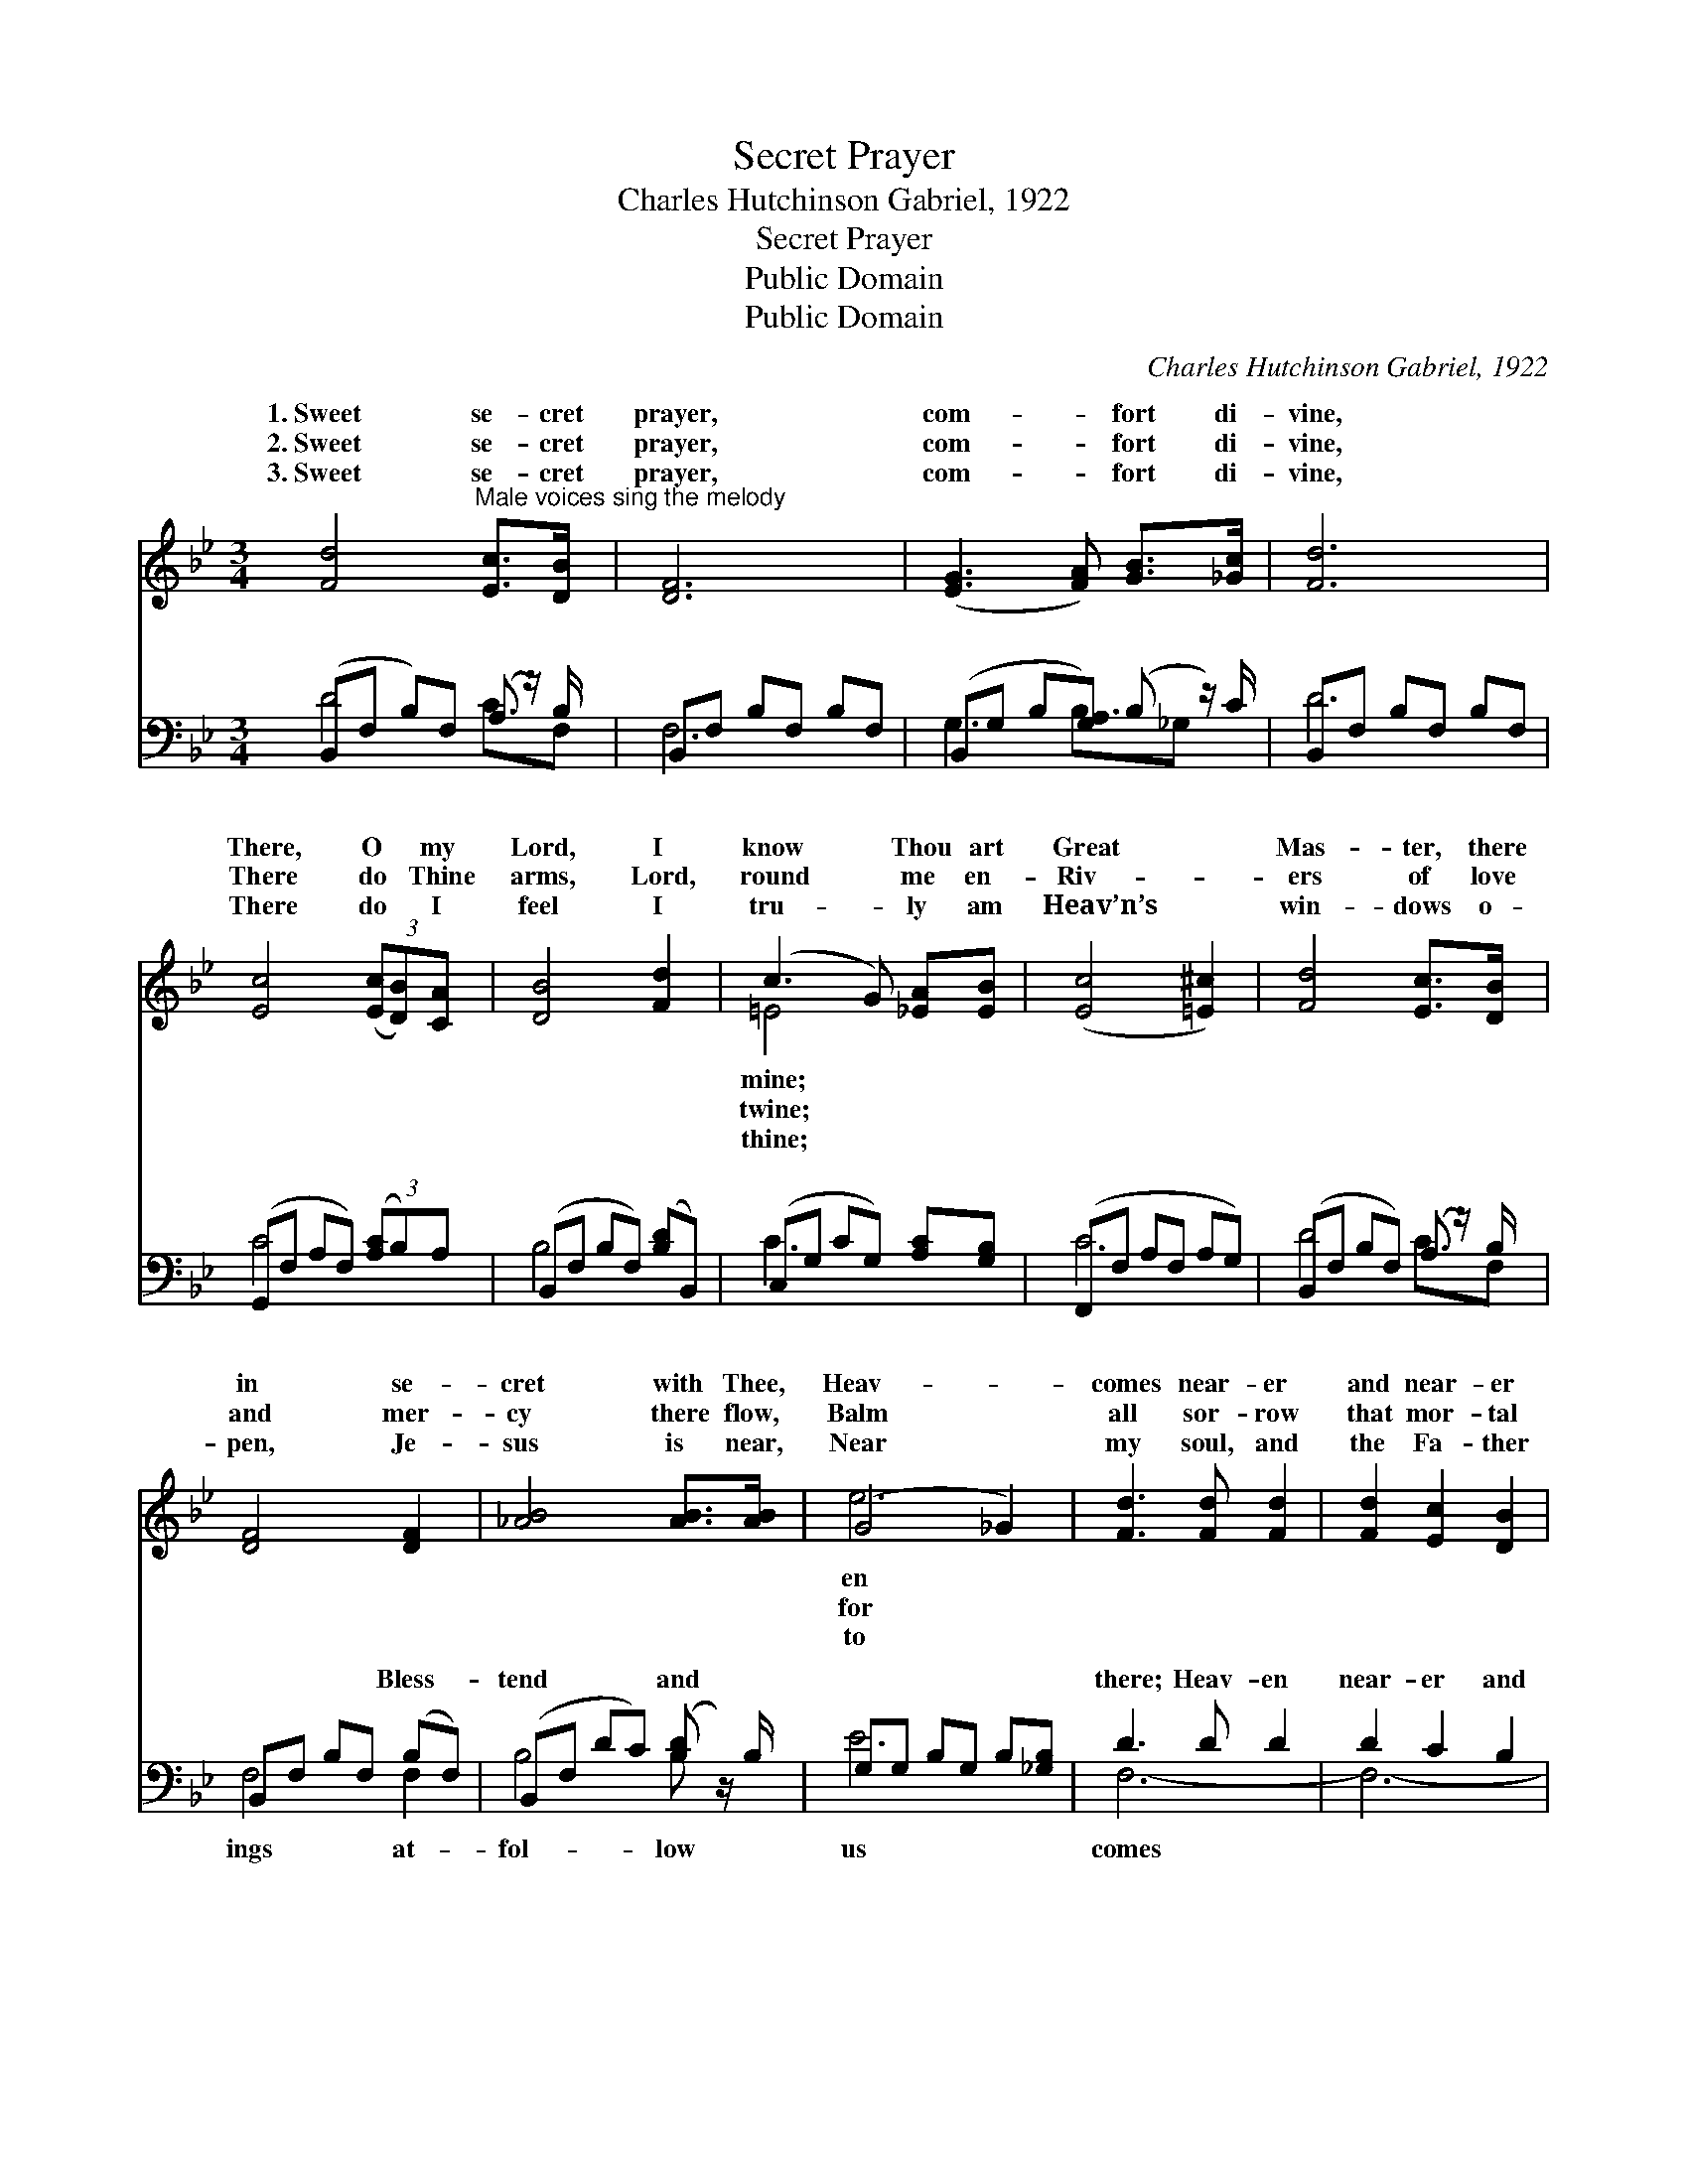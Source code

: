 X:1
T:Secret Prayer
T:Charles Hutchinson Gabriel, 1922
T:Secret Prayer
T:Public Domain
T:Public Domain
C:Charles Hutchinson Gabriel, 1922
Z:Public Domain
%%score ( 1 2 ) ( 3 4 )
L:1/8
M:3/4
K:Bb
V:1 treble 
V:2 treble 
V:3 bass 
V:4 bass 
V:1
 [Fd]4"^Male voices sing the melody" [Ec]>[DB] x/ | [DF]6 | ([EG]3 [FA]) [GB]>[_Gc] | [Fd]6 | %4
w: 1.~Sweet se- cret|prayer,|com- * fort di-|vine,|
w: 2.~Sweet se- cret|prayer,|com- * fort di-|vine,|
w: 3.~Sweet se- cret|prayer,|com- * fort di-|vine,|
 [Ec]4 (3([Ec][DB])[CA] | [DB]4 [Fd]2 | (c3 G) [_EA][EB] | ([Ec]4 [=E^c]2) | [Fd]4 [Ec]>[DB] x/ | %9
w: There, O * my|Lord, I|know * Thou art|Great *|Mas- ter, there|
w: There do * Thine|arms, Lord,|round * me en-|Riv- *|ers of love|
w: There do * I|feel I|tru- * ly am|Heav’n’s *|win- dows o-|
 [DF]4 [DF]2 | [_AB]4 [AB]>[AB] | (G4 _G2) | [Fd]3 [Fd] [Fd]2 | [Fd]2 [Ec]2 [DB]2 | %14
w: in se-|cret with Thee,|Heav- *|comes near- er|and near- er|
w: and mer-|cy there flow,|Balm *|all sor- row|that mor- tal|
w: pen, Je-|sus is near,|Near *|my soul, and|the Fa- ther|
 [Ec]2 [DB]2 [CA]2 | [DB]6 ||"^Refrain" [DB]3 [EB] [FB]2 | [GB]4 [EG]2 | [DF]2 [CF]2 [EF]2 | %19
w: to me. *|||||
w: can know. *|||||
w: will hear. *|||||
 [DF]6 | [EG]3 [B,F] [B,E]2 | [EB]2 [EA]2 [EG]2 | [DF] [DB]3 [EA]2 | [DB]6 |] %24
w: |||||
w: |||||
w: |||||
V:2
 x13/2 | x6 | x6 | x6 | x6 | x6 | =E4 x2 | x6 | x13/2 | x6 | x6 | e6 | x6 | x6 | x6 | x6 || x6 | %17
w: ||||||mine;|||||en||||||
w: ||||||twine;|||||for||||||
w: ||||||thine;|||||to||||||
 x6 | x6 | x6 | x6 | x6 | x6 | x6 |] %24
w: |||||||
w: |||||||
w: |||||||
V:3
 (B,,F, B,)F, (A, z/) B,/ x/ | B,,F, B,F, B,F, | (B,,G, B,[G,A,]) (B, z/) C/ | B,,F, B,F, B,F, | %4
w: ~ * * ~ ~ ~||~ * * * ~ ~||
 (G,,F, A,F,) (3([A,C]B,)A, | (B,,F, B,F,) ([B,D]B,,) | (C,G, CG,) [A,C][G,B,] | %7
w: ~ * * * ~ * ~|~ * * * ~ *|~ * * * ~ ~|
 (F,,F, A,F, A,G,) | (B,,F, B,F,) (A, z/) B,/ x/ | B,,F, B,F, (B,F,) | (B,,F, DC) ([B,-D] z/) B,/ | %11
w: ~ * * * * *|~ * * * ~ ~|* * * * Bless- *|tend * * * and *|
 G,G, B,G, B,[_G,B,] | D3 D D2 | D2 C2 B,2 | C2 B,2 A,2 | [B,,F,B,]6 || [B,,F,]3 [C,F,] [D,B,]2 | %17
w: |there; Heav- en|near- er and|near- er in|prayer.||
 [E,E]4 [E,B,]2 | [F,B,]2 [F,A,]2 [F,C]2 | [B,,B,]6 | [E,B,]3 [E,_A,] [E,G,]2 | %21
w: ||||
 [E,G,]2 [E,G,]2 [E,B,]2 | [F,B,] F,3 F,2 | [B,,F,]6 |] %24
w: |||
V:4
 D4 C3/2F, | F,6 | G,3 B,3/2_G, x/ | D6 | C4 x2 | B,4 x2 | C3 x3 | C6 | D4 C3/2F, | F,4 F,2 | %10
w: ~ ~ ~|~|~ ~ ~|~|~|~|~|~|~ ~ ~|ings at-|
 B,4 B, x | E6 | F,6- | F,6- | [F,,F,-]6 | x6 || x6 | x6 | x6 | x6 | x6 | x6 | x F,3 F,2 | x6 |] %24
w: fol- low|us|comes||||||||||||

